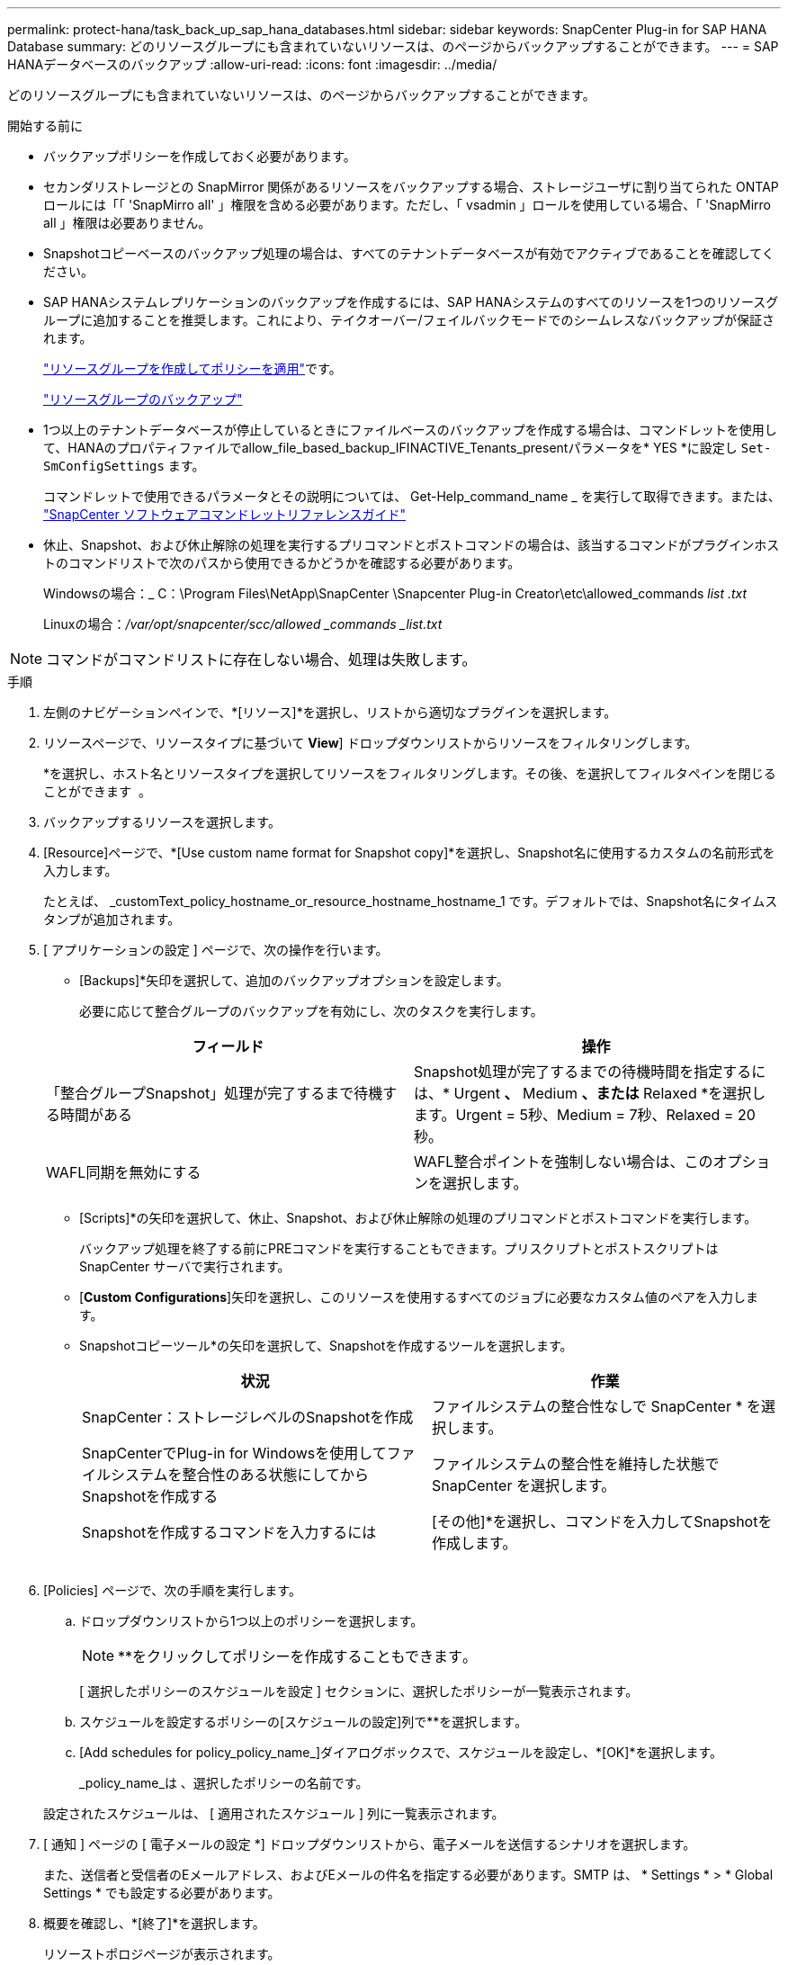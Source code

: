 ---
permalink: protect-hana/task_back_up_sap_hana_databases.html 
sidebar: sidebar 
keywords: SnapCenter Plug-in for SAP HANA Database 
summary: どのリソースグループにも含まれていないリソースは、のページからバックアップすることができます。 
---
= SAP HANAデータベースのバックアップ
:allow-uri-read: 
:icons: font
:imagesdir: ../media/


[role="lead"]
どのリソースグループにも含まれていないリソースは、のページからバックアップすることができます。

.開始する前に
* バックアップポリシーを作成しておく必要があります。
* セカンダリストレージとの SnapMirror 関係があるリソースをバックアップする場合、ストレージユーザに割り当てられた ONTAP ロールには「「 'SnapMirro all' 」権限を含める必要があります。ただし、「 vsadmin 」ロールを使用している場合、「 'SnapMirro all 」権限は必要ありません。
* Snapshotコピーベースのバックアップ処理の場合は、すべてのテナントデータベースが有効でアクティブであることを確認してください。
* SAP HANAシステムレプリケーションのバックアップを作成するには、SAP HANAシステムのすべてのリソースを1つのリソースグループに追加することを推奨します。これにより、テイクオーバー/フェイルバックモードでのシームレスなバックアップが保証されます。
+
link:task_create_resource_groups_and_attach_policies.html["リソースグループを作成してポリシーを適用"]です。

+
link:task_back_up_resource_groups_sap_hana.html["リソースグループのバックアップ"]

* 1つ以上のテナントデータベースが停止しているときにファイルベースのバックアップを作成する場合は、コマンドレットを使用して、HANAのプロパティファイルでallow_file_based_backup_IFINACTIVE_Tenants_presentパラメータを* YES *に設定し `Set-SmConfigSettings` ます。
+
コマンドレットで使用できるパラメータとその説明については、 Get-Help_command_name _ を実行して取得できます。または、 https://docs.netapp.com/us-en/snapcenter-cmdlets-50/index.html["SnapCenter ソフトウェアコマンドレットリファレンスガイド"]

* 休止、Snapshot、および休止解除の処理を実行するプリコマンドとポストコマンドの場合は、該当するコマンドがプラグインホストのコマンドリストで次のパスから使用できるかどうかを確認する必要があります。
+
Windowsの場合：_ C：\Program Files\NetApp\SnapCenter \Snapcenter Plug-in Creator\etc\allowed_commands _list .txt_

+
Linuxの場合：_/var/opt/snapcenter/scc/allowed _commands _list.txt_




NOTE: コマンドがコマンドリストに存在しない場合、処理は失敗します。

.手順
. 左側のナビゲーションペインで、*[リソース]*を選択し、リストから適切なプラグインを選択します。
. リソースページで、リソースタイプに基づいて *View*] ドロップダウンリストからリソースをフィルタリングします。
+
*を選択しimage:../media/filter_icon.png[""]、ホスト名とリソースタイプを選択してリソースをフィルタリングします。その後、を選択してフィルタペインを閉じることができます image:../media/filter_icon.png[""] 。

. バックアップするリソースを選択します。
. [Resource]ページで、*[Use custom name format for Snapshot copy]*を選択し、Snapshot名に使用するカスタムの名前形式を入力します。
+
たとえば、 _customText_policy_hostname_or_resource_hostname_hostname_1 です。デフォルトでは、Snapshot名にタイムスタンプが追加されます。

. [ アプリケーションの設定 ] ページで、次の操作を行います。
+
** [Backups]*矢印を選択して、追加のバックアップオプションを設定します。
+
必要に応じて整合グループのバックアップを有効にし、次のタスクを実行します。

+
|===
| フィールド | 操作 


 a| 
「整合グループSnapshot」処理が完了するまで待機する時間がある
 a| 
Snapshot処理が完了するまでの待機時間を指定するには、* Urgent *、* Medium *、または* Relaxed *を選択します。Urgent = 5秒、Medium = 7秒、Relaxed = 20秒。



 a| 
WAFL同期を無効にする
 a| 
WAFL整合ポイントを強制しない場合は、このオプションを選択します。

|===
** [Scripts]*の矢印を選択して、休止、Snapshot、および休止解除の処理のプリコマンドとポストコマンドを実行します。
+
バックアップ処理を終了する前にPREコマンドを実行することもできます。プリスクリプトとポストスクリプトは SnapCenter サーバで実行されます。

** [**Custom Configurations**]矢印を選択し、このリソースを使用するすべてのジョブに必要なカスタム値のペアを入力します。
** Snapshotコピーツール*の矢印を選択して、Snapshotを作成するツールを選択します。
+
|===
| 状況 | 作業 


 a| 
SnapCenter：ストレージレベルのSnapshotを作成
 a| 
ファイルシステムの整合性なしで SnapCenter * を選択します。



 a| 
SnapCenterでPlug-in for Windowsを使用してファイルシステムを整合性のある状態にしてからSnapshotを作成する
 a| 
ファイルシステムの整合性を維持した状態で SnapCenter を選択します。



 a| 
Snapshotを作成するコマンドを入力するには
 a| 
[その他]*を選択し、コマンドを入力してSnapshotを作成します。

|===
+
image:../media/application_settings.gif[""]



. [Policies] ページで、次の手順を実行します。
+
.. ドロップダウンリストから1つ以上のポリシーを選択します。
+

NOTE: **をクリックしてポリシーを作成することもできますimage:../media/add_policy_from_resourcegroup.gif[""]。

+
[ 選択したポリシーのスケジュールを設定 ] セクションに、選択したポリシーが一覧表示されます。

.. スケジュールを設定するポリシーの[スケジュールの設定]列で**を選択しますimage:../media/add_policy_from_resourcegroup.gif[""]。
.. [Add schedules for policy_policy_name_]ダイアログボックスで、スケジュールを設定し、*[OK]*を選択します。
+
_policy_name_は 、選択したポリシーの名前です。

+
設定されたスケジュールは、 [ 適用されたスケジュール ] 列に一覧表示されます。



. [ 通知 ] ページの [ 電子メールの設定 *] ドロップダウンリストから、電子メールを送信するシナリオを選択します。
+
また、送信者と受信者のEメールアドレス、およびEメールの件名を指定する必要があります。SMTP は、 * Settings * > * Global Settings * でも設定する必要があります。

. 概要を確認し、*[終了]*を選択します。
+
リソーストポロジページが表示されます。

. [今すぐバックアップ]*を選択します。
. Backup （バックアップ）ページで、次の手順を実行します。
+
.. リソースに複数のポリシーを適用した場合は、 [* Policy] ドロップダウン・リストから、バックアップに使用するポリシーを選択します。
+
オンデマンドバックアップ用に選択したポリシーにバックアップスケジュールが関連付けられている場合、オンデマンドバックアップは、スケジュールタイプに指定した保持設定に基づいて保持されます。

.. 「 * Backup * 」を選択します。


. 操作の進行状況を監視するには、 * Monitor * > * Jobs * をクリックします。
+
** MetroCluster構成では、フェイルオーバー後にSnapCenterで保護関係を検出できないことがあります。
+
詳細については、次を参照してください。 https://kb.netapp.com/Advice_and_Troubleshooting/Data_Protection_and_Security/SnapCenter/Unable_to_detect_SnapMirror_or_SnapVault_relationship_after_MetroCluster_failover["MetroClusterのフェイルオーバー後にSnapMirror関係またはSnapVault関係を検出できない"^]

** VMDK上のアプリケーションデータをバックアップする場合に、SnapCenter Plug-in for VMware vSphereのJavaヒープサイズが十分でないと、バックアップが失敗することがあります。
+
Java のヒープサイズを増やすには、スクリプトファイル /opt/NetApp/init_scripts/scvservice_. を探します。このスクリプトでは、 _DO_START METHOD_Command によって、 SnapCenter VMware プラグインサービスが開始されます。このコマンドを次のように更新します。 _java -jar -Xmx8192M -Xms4096M_




